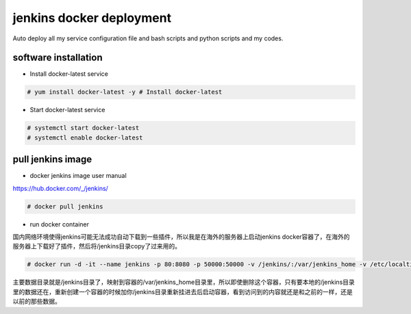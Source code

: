 jenkins docker deployment
###############################
Auto deploy all my service configuration file and bash scripts and python scripts and my codes.

software installation
-----------------------------

- Install docker-latest service

.. code-block:: bash

    # yum install docker-latest -y # Install docker-latest

- Start docker-latest service

.. code-block:: bash

    # systemctl start docker-latest
    # systemctl enable docker-latest


pull jenkins image
-------------------------

- docker jenkins image user manual

https://hub.docker.com/_/jenkins/

.. code-block:: bash

    # docker pull jenkins

- run docker container

国内网络环境使得jenkins可能无法成功自动下载到一些插件，所以我是在海外的服务器上启动jenkins docker容器了，在海外的服务器上下载好了插件，然后将/jenkins目录copy了过来用的。

.. code-block:: bash

    # docker run -d -it --name jenkins -p 80:8080 -p 50000:50000 -v /jenkins/:/var/jenkins_home -v /etc/localtime:/etc/localtime --restart on-failure -e JAVA_OPTS=-Duser.timezone=Asia/Shanghai jenkins

主要数据目录就是/jenkins目录了，映射到容器的/var/jenkins_home目录里，所以即使删除这个容器，只有要本地的/jenkins目录里的数据还在，重新创建一个容器的时候加你/jenkins目录重新挂进去后启动容器，看到访问到的内容就还是和之前的一样，还是以前的那些数据。



